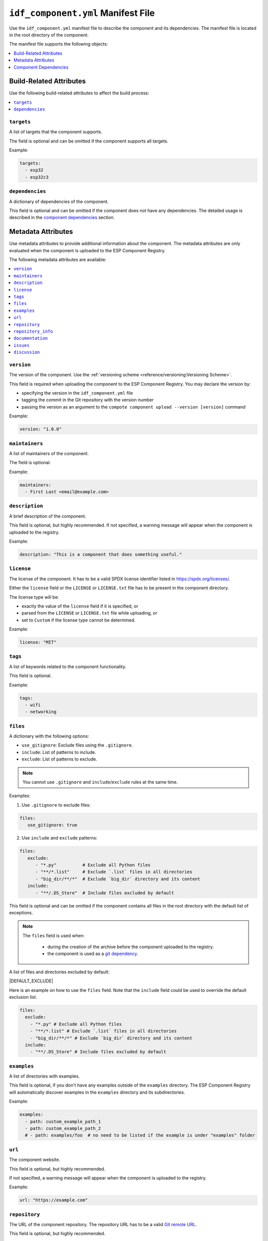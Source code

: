 #####################################
 ``idf_component.yml`` Manifest File
#####################################

Use the ``idf_component.yml`` manifest file to describe the component and its dependencies. The manifest file is located in the root directory of the component.

The manifest file supports the following objects:

.. contents::
   :local:
   :depth: 1

**************************
 Build-Related Attributes
**************************

Use the following build-related attributes to affect the build process:

.. contents::
   :local:
   :depth: 1

``targets``
===========

A list of targets that the component supports.

The field is optional and can be omitted if the component supports all targets.

Example:

.. code:: yaml

   targets:
     - esp32
     - esp32c3

``dependencies``
================

A dictionary of dependencies of the component.

This field is optional and can be omitted if the component does not have any dependencies. The detailed usage is described in the `component dependencies`_ section.

*********************
 Metadata Attributes
*********************

Use metadata attributes to provide additional information about the component. The metadata attributes are only evaluated when the component is uploaded to the ESP Component Registry.

The following metadata attributes are available:

.. contents::
   :local:
   :depth: 1

``version``
===========

The version of the component. Use the :ref:`versioning scheme <reference/versioning:Versioning Scheme>`.

This field is required when uploading the component to the ESP Component Registry. You may declare the version by:

-  specifying the version in the ``idf_component.yml`` file
-  tagging the commit in the Git repository with the version number
-  passing the version as an argument to the ``compote component upload --version [version]`` command

Example:

.. code:: yaml

   version: "1.0.0"

``maintainers``
===============

A list of maintainers of the component.

The field is optional.

Example:

.. code:: yaml

   maintainers:
     - First Last <email@example.com>

``description``
===============

A brief description of the component.

This field is optional, but highly recommended. If not specified, a warning message will appear when the component is uploaded to the registry.

Example:

.. code:: yaml

   description: "This is a component that does something useful."

``license``
===========

The license of the component. It has to be a valid SPDX license identifier listed in https://spdx.org/licenses/.

Either the ``license`` field or the ``LICENSE`` or ``LICENSE.txt`` file has to be present in the component directory.

The license type will be:

-  exactly the value of the ``license`` field if it is specified, or
-  parsed from the ``LICENSE`` or ``LICENSE.txt`` file while uploading, or
-  set to ``Custom`` if the license type cannot be determined.

Example:

.. code:: yaml

   license: "MIT"

``tags``
========

A list of keywords related to the component functionality.

This field is optional.

Example:

.. code:: yaml

   tags:
     - wifi
     - networking

``files``
=========

A dictionary with the following options:

-  ``use_gitignore``: Exclude files using the ``.gitignore``.
-  ``include``: List of patterns to include.
-  ``exclude``: List of patterns to exclude.

.. note::

   You cannot use ``.gitignore`` and ``include``/``exclude`` rules at the same time.

Examples:

#. Use ``.gitignore`` to exclude files:

.. code:: yaml

   files:
      use_gitignore: true

2. Use ``include`` and ``exclude`` patterns:

.. code:: yaml

   files:
      exclude:
         - "*.py"          # Exclude all Python files
         - "**/*.list"     # Exclude `.list` files in all directories
         - "big_dir/**/*"  # Exclude `big_dir` directory and its content
      include:
         - "**/.DS_Store"  # Include files excluded by default

..

This field is optional and can be omitted if the component contains all files in the root directory with the default list of exceptions.

.. note::

   The ``files`` field is used when:

      -  during the creation of the archive before the component uploaded to the registry.
      -  the component is used as a `git dependency <GitDependencies>`_.

A list of files and directories excluded by default:

|DEFAULT_EXCLUDE|

Here is an example on how to use the ``files`` field. Note that the ``include`` field could be used to override the default exclusion list.

.. code:: yaml

   files:
     exclude:
       - "*.py" # Exclude all Python files
       - "**/*.list" # Exclude `.list` files in all directories
       - "big_dir/**/*" # Exclude `big_dir` directory and its content
     include:
       - "**/.DS_Store" # Include files excluded by default

.. _manifest-examples:

``examples``
============

A list of directories with examples.

This field is optional, if you don't have any examples outside of the ``examples`` directory. The ESP Component Registry will automatically discover examples in the ``examples`` directory and its subdirectories.

Example:

.. code:: yaml

   examples:
     - path: custom_example_path_1
     - path: custom_example_path_2
     # - path: examples/foo  # no need to be listed if the example is under "examples" folder

``url``
=======

The component website.

This field is optional, but highly recommended.

If not specified, a warning message will appear when the component is uploaded to the registry.

Example:

.. code:: yaml

   url: "https://example.com"

``repository``
==============

The URL of the component repository. The repository URL has to be a valid `Git remote URL <https://git-scm.com/book/en/v2/Git-Basics-Working-with-Remotes>`_.

This field is optional, but highly recommended.

Example:

.. code:: yaml

   repository: "https://example.com/component.git"

``repository_info``
===================

The additional information of the repository.

This field is optional. But when it's set, ``repository`` field must be set as well.

If your component is not in the root of the repository, specify the path to the component in the ``path`` field.

.. code:: yaml

   repository: "https://example.com/component.git"
   repository_info:
     path: "path/to/component"

You may also put a Git Commit SHA of the component you intend to use in the ``commit_sha`` field.

.. code:: yaml

   repository_info:
     commit_sha: "1234567890abcdef1234567890abcdef12345678"

Can be passed as an argument to the ``compote component upload --commit-sha [commit_sha]`` command.

Both ``path`` and ``commit_sha`` sub-fields are optional.

``documentation``
=================

The URL of the component documentation.

This field is optional.

Example:

.. code:: yaml

   documentation: "https://docs.example.com"

``issues``
==========

The URL of the component issue tracker.

This field is optional.

Example:

.. code:: yaml

   issues: "https://issues.example.com"

``discussion``
==============

The URL of the component discussion forum or chat.

This field is optional.

Example:

.. code:: yaml

   discussion: "https://chat.example.com"

************************
 Component Dependencies
************************

Use the ``dependencies`` field to specify dependencies. The field is a dictionary of dependencies, where the key is the name of the dependency.

Get familiar with the following sections before defining dependencies:

-  `Common Attributes for All Dependency Types`_
-  `Environment variables`_
-  `Conditional Dependencies`_.

Component manager supports several sources of dependencies:

-  `Local Directory Dependencies`_
-  `Git Dependencies`_
-  `ESP Component Registry Dependencies`_
-  `ESP-IDF Dependency`_

.. warning::

   `Local Directory Dependencies`_ and `Git Dependencies`_ are not supported when uploading the component to the ESP Component Registry.

Common Attributes for All Dependency Types
==========================================

The following attributes are supported for all types of dependencies.

These attributes are optional.

``require``
-----------

Specifies component visibility. Possible values:

-  ``private``: This is the default value. The required component is added as a private dependency. This is equivalent to adding the component to the ``PRIV_REQUIRES`` argument of ``idf_component_register`` in the component's ``CMakeLists.txt`` file.
-  ``public``: Sets the transient dependency. This is equivalent to adding the component to the ``REQUIRES`` argument of ``idf_component_register`` in the component's ``CMakeLists.txt`` file.
-  ``no``: Can be used to only download the component but not add it as a requirement.

Example:

.. code:: yaml

   require: public
   # require: private # by default

``matches``
-----------

A list of `conditional dependencies`_ that should be applied to the dependency. The dependency is only included when any of the if-clauses is true.

``rules``
---------

A list of `conditional dependencies`_ that should be applied to the dependency. The dependency is only included when all of the if-clauses are true.

Conditional Dependencies
========================

``matches`` and ``rules`` attributes are specified to control the dependency inclusion. The dependency is only included when:

-  any of the if clauses in ``matches`` is true
-  all of the if clauses in ``rules`` are true

``matches`` and ``rules`` are optional attributes. If they are omitted, the dependency is always included.

``matches`` and ``rules`` support the same syntax. The field is a list of conditional dependencies. Each conditional dependency has an ``if`` field, and an optional ``version`` field.

``if``
------

The ``if`` field is a boolean expression that is evaluated to determine if the dependency should be included. An expression consists of three parts: left value, operator, and right value.

The left value could be

-  keyword ``idf_version``: the version of ESP-IDF that is used to build the component
-  keyword ``target``: the current target selected for the project
-  a string
-  `environment variables`_

The right value could be

-  a string
-  a list of strings

The operator to compare with a string could be

-  ``<=``
-  ``<``
-  ``>=``
-  ``>``
-  ``~=``
-  ``~``
-  ``=``
-  ``^``
-  ``!=``
-  ``==``

The operator to compare with a list of strings could be

-  ``not in``
-  ``in``

To make a complex boolean expression, you can use nested parentheses with boolean operators ``&&`` and ``||``.

.. code:: yaml

   dependencies:
     optional_component:
      version: "~1.0.0"
      rules:
        - if: "idf_version >=3.3,<5.0"
        - if: "target in [esp32, esp32c3]"
        # the above two conditions equals to
        - if: idf_version >=3.3,<5.0 && target in [esp32, esp32c3]

The left value of the if clause could be `environment variables`_. If the environment variable is not set, an error will be raised.

One possible use-case is to test it in the CI/CD pipeline. For example:

.. code:: yaml

   dependencies:
     optional_component:
       matches:
         - if: "$TESTING_COMPONENT in [foo, bar]"

The dependency will only be included when the environment variable ``TESTING_COMPONENT`` is set to ``foo`` or ``bar``.

``version`` (if clause)
-----------------------

The ``version`` field is optional, and it could be either a :ref:`specific version <reference/versioning:Versioning Scheme>` or a :ref:`version range <reference/versioning:Range Specifications>`. The version specified here will override the ``version`` field of the dependency when the corresponding if clause is true.

For example,

.. code:: yaml

   dependencies:
     optional_component:
       matches:
         - if: "idf_version >=3.3"
           version: "~2.0.0"
         - if: "idf_version <3.3"
           version: "~1.0.0"

The ``optional_component`` will be included with version ``~2.0.0`` when the ``idf_version >=3.3``, and it will be included with version ``~1.0.0`` when the ``idf_version <3.3``.

Environment Variables
=====================

.. warning::

   Environment variables are not allowed in manifests when uploading components to the ESP Component Registry.

You can use environment variables for the attributes that support them. The component manager will replace the environment variables with their values. Use the following syntax:

-  ``$VAR``
-  ``${VAR}``

If you need to use a literal dollar sign (``$``), escape it with another dollar sign: ``$$string``.

Local Directory Dependencies
============================

If you work on a component that is not yet published to the ESP Component Registry, you can add it as a dependency from a local directory. To specify a local dependency, at least one of the following attributes should be specified:

``path`` (local)
----------------

The path to the local directory containing the dependency. Use can use paths relative to the to the ``idf_component.yml`` manifest file, or absolute paths.

This field supports `environment variables`_.

Example:

.. code:: yaml

   dependencies:
     some_local_component:
        path: ../../projects/some_local_component

``override_path``
-----------------

Use this field to use the local component instead of downloading it from the component registry, for example to define :ref:`example projects inside components <guides/packaging_components:Add example projects>`.

This field supports `environment variables`_.

Example:

.. code:: yaml

   dependencies:
     some_local_component:
       override_path: ../../projects/some_local_component

Git Dependencies
================

You can add dependencies from a Git repository by specifying the following attributes:

.. contents::
   :local:
   :depth: 1

``git``
-------

The URL of the Git repository. The URL should be a valid `Git remote URL <https://git-scm.com/book/en/v2/Git-Basics-Working-with-Remotes>`_ or a path to the local Git repository.

This field is required when using Git dependencies

Example:

.. code:: yaml

   dependencies:
     some_git_component:
       git: /home/user/projects/some_git_component.git
       # git: https://gitlab.com/user/components.git # remote repository

This field supports `environment variables`_. One possible use-case is providing authentication to Git repositories accessed through HTTPS:

.. code:: yaml

   dependencies:
    my_component:
      git: https://git:${ACCESS_TOKEN}@git.my_git.com/my_component.git

``path`` (Git)
--------------

The path to the component in the Git repository. The path is relative to the root directory of the Git repository. If omitted, the root directory of the Git repository is used as the path to the component.

This field supports `environment variables`_.

Example:

.. code:: yaml

   dependencies:
     # The component is located in /home/user/projects/some_git_component.git/some_git_component
     some_git_component:
       git: /home/user/projects/some_git_component.git
       path: some_git_component

``version`` (Git)
-----------------

The version of the dependency. The version of a Git dependency can be specified by any valid Git reference: a tag, a branch, or a commit hash.

If omitted, the default branch of the Git repository is used.

Example:

.. code:: yaml

   dependencies:
     some_git_component:
       git: /home/user/projects/some_git_component.git
       version: feature/test  # branch
       # version: v1.0.0  # tag
       # version: 1234567890abcdef1234567890abcdef12345678  # commit hash

ESP Component Registry Dependencies
===================================

If neither ``path``, ``override_path``, nor ``git`` attributes are specified, the component manager will try to resolve the dependency from the ESP Component Registry. Components in the ESP Component Registry are specified by their name in the ``namespace/component_name`` format.

.. note::

   If you need to specify only the ``version`` field, you can use the following syntax:

   .. code:: yaml

      dependencies:
         component_name: ">=1.0"

   This is equivalent to:

   .. code:: yaml

      dependencies:
         espressif/component_name:
            version: ">=1.0"

``version`` (registry)
----------------------

The version of the dependency.

This field is required and could be either a :ref:`specific version <reference/versioning:Versioning Scheme>` or a :ref:`version range <reference/versioning:Range Specifications>`.

Example:

.. code:: yaml

   dependencies:
     espressif/led_strip:
       version: ">=2.0"  # a version range
       # version: "2.0.0"  # a specific version

The default namespace for components in the ESP Component Registry is ``espressif``. You can omit the namespace part for components in the default namespace:

.. code:: yaml

   dependencies:
      led_strip:
         version: ">=2.0"

``pre_release``
---------------

A boolean that indicates if the prerelease versions of the dependency should be used.

This field is optional.

Example:

.. code:: yaml

   dependencies:
     espressif/led_strip:
       version: ">=2.0"
       pre_release: true

By default, the prerelease versions are ignored. You can include the prerelease field in the version string to specify the prerelease version:

.. code:: yaml

   dependencies:
     espressif/led_strip:
       version: ">=2.0-beta.1"

``registry_url``
----------------

The URL of the ESP Component Registry. By default, this URL is ``https://components.espressif.com``.

If you are uploading to the :ref:`staging registry <staging-registry>`, you can set the URL to ``https://components-staging.espressif.com`` to indicate that dependencies should be resolved from the staging registry instead of the main registry.

When uploading your component to the main registry, this URL should remain set to the default value: ``https://components.espressif.com``. This ensures that all dependencies are resolved from the main registry.

ESP-IDF Dependency
==================

Use the ``idf:version`` to specify the ESP-IDF version that the component is compatible with.

Use a :ref:`specific version <reference/versioning:Versioning Scheme>` or a :ref:`version range <reference/versioning:Range Specifications>`.

.. code:: yaml

   dependencies:
     idf:
       version: ">=5.0"

Shorthand syntax:

.. code:: yaml

   dependencies:
     idf: ">=5.0"
